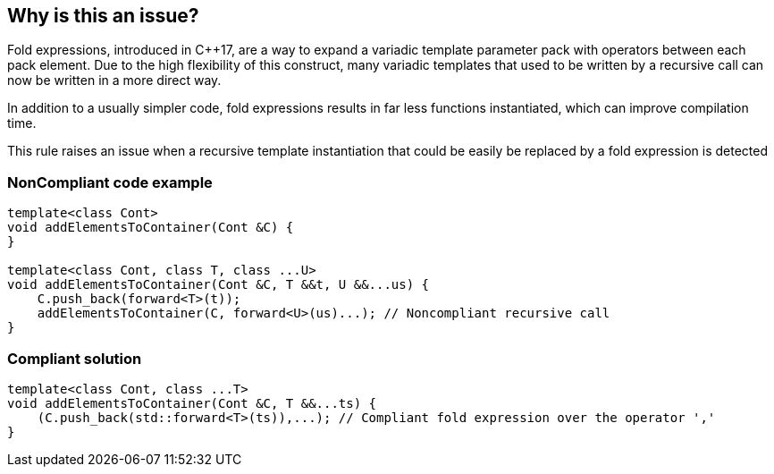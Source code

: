 == Why is this an issue?

Fold expressions, introduced in {cpp}17, are a way to expand a variadic template parameter pack with operators between each pack element. Due to the high flexibility of this construct, many variadic templates that used to be written by a recursive call can now be written in a more direct way.


In addition to a usually simpler code, fold expressions results in far less functions instantiated, which can improve compilation time.


This rule raises an issue when a recursive template instantiation that could be easily be replaced by a fold expression is detected


=== NonCompliant code example

[source,cpp]
----
template<class Cont>
void addElementsToContainer(Cont &C) {
}

template<class Cont, class T, class ...U>
void addElementsToContainer(Cont &C, T &&t, U &&...us) {
    C.push_back(forward<T>(t));
    addElementsToContainer(C, forward<U>(us)...); // Noncompliant recursive call
}
----


=== Compliant solution

[source,cpp]
----
template<class Cont, class ...T>
void addElementsToContainer(Cont &C, T &&...ts) {
    (C.push_back(std::forward<T>(ts)),...); // Compliant fold expression over the operator ','
}
----


